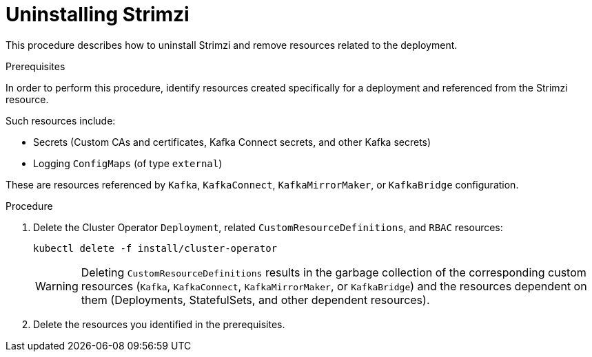 // Module included in the following assembly:
//
// assembly-management-tasks.adoc

[id='uninstalling-{context}']
= Uninstalling Strimzi

This procedure describes how to uninstall Strimzi and remove resources related to the deployment.

.Prerequisites

In order to perform this procedure, identify resources created specifically for a deployment and referenced from the Strimzi resource.

Such resources include:

* Secrets (Custom CAs and certificates, Kafka Connect secrets, and other Kafka secrets)
* Logging `ConfigMaps` (of type `external`)

These are resources referenced by `Kafka`, `KafkaConnect`, `KafkaMirrorMaker`, or `KafkaBridge` configuration.

.Procedure

. Delete the Cluster Operator `Deployment`, related `CustomResourceDefinitions`, and `RBAC` resources:
+
[options="nowrap",subs="+quotes,attributes"]
----
kubectl delete -f install/cluster-operator
----
+
WARNING: Deleting `CustomResourceDefinitions` results in the garbage collection of the corresponding custom resources (`Kafka`, `KafkaConnect`, `KafkaMirrorMaker`, or `KafkaBridge`) and the resources dependent on them (Deployments, StatefulSets, and other dependent resources).

. Delete the resources you identified in the prerequisites.
